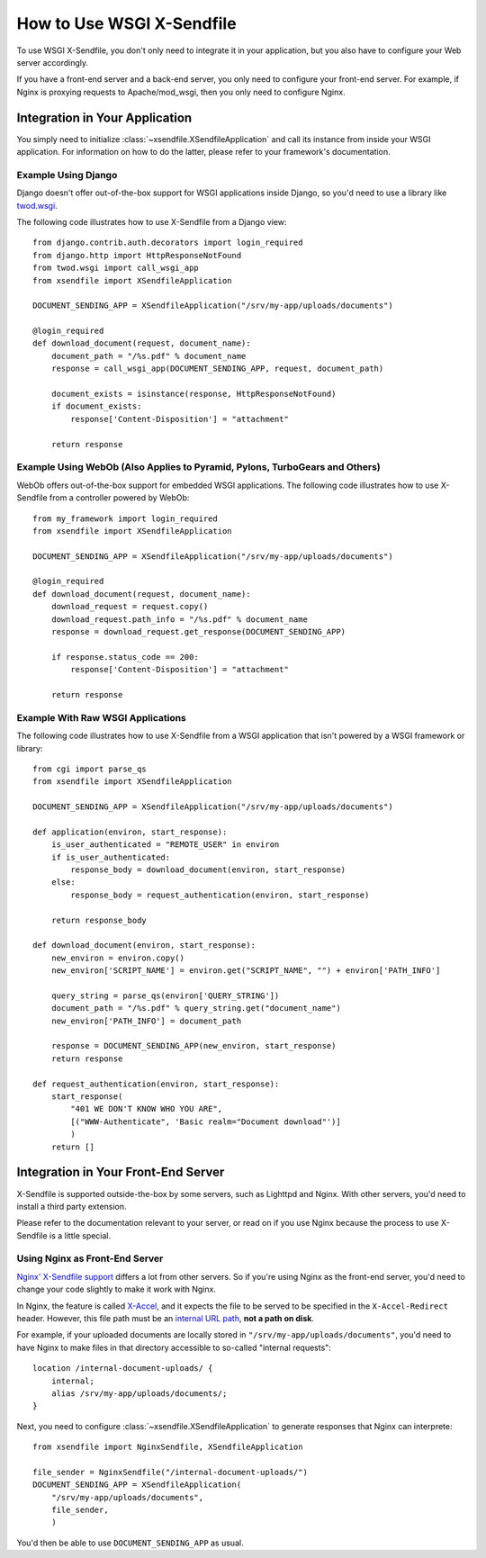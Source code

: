 ==========================
How to Use WSGI X-Sendfile
==========================

To use WSGI X-Sendfile, you don't only need to integrate it in your application,
but you also have to configure your Web server accordingly.

If you have a front-end server and a back-end server, you only need to configure
your front-end server. For example, if Nginx is proxying requests to
Apache/mod_wsgi, then you only need to configure Nginx.

Integration in Your Application
===============================

You simply need to initialize :class:`~xsendfile.XSendfileApplication` and
call its instance from inside your WSGI application. For information on how to
do the latter, please refer to your framework's documentation.

Example Using Django
--------------------

Django doesn't offer out-of-the-box support for WSGI applications inside Django,
so you'd need to use a library like `twod.wsgi
<http://pythonhosted.org/twod.wsgi/manual/embedded-apps.html>`_.

The following code illustrates how to use X-Sendfile from a Django view::

    from django.contrib.auth.decorators import login_required
    from django.http import HttpResponseNotFound
    from twod.wsgi import call_wsgi_app
    from xsendfile import XSendfileApplication
    
    DOCUMENT_SENDING_APP = XSendfileApplication("/srv/my-app/uploads/documents")
    
    @login_required
    def download_document(request, document_name):
        document_path = "/%s.pdf" % document_name
        response = call_wsgi_app(DOCUMENT_SENDING_APP, request, document_path)
        
        document_exists = isinstance(response, HttpResponseNotFound)
        if document_exists:
            response['Content-Disposition'] = "attachment"
        
        return response


Example Using WebOb (Also Applies to Pyramid, Pylons, TurboGears and Others)
----------------------------------------------------------------------------

WebOb offers out-of-the-box support for embedded WSGI applications. The
following code illustrates how to use X-Sendfile from a controller powered by
WebOb::

    from my_framework import login_required
    from xsendfile import XSendfileApplication
    
    DOCUMENT_SENDING_APP = XSendfileApplication("/srv/my-app/uploads/documents")
    
    @login_required
    def download_document(request, document_name):
        download_request = request.copy()
        download_request.path_info = "/%s.pdf" % document_name
        response = download_request.get_response(DOCUMENT_SENDING_APP)
        
        if response.status_code == 200:
            response['Content-Disposition'] = "attachment"
        
        return response


Example With Raw WSGI Applications
----------------------------------

The following code illustrates how to use X-Sendfile from a  WSGI application
that isn't powered by a WSGI framework or library::

    from cgi import parse_qs
    from xsendfile import XSendfileApplication
    
    DOCUMENT_SENDING_APP = XSendfileApplication("/srv/my-app/uploads/documents")
    
    def application(environ, start_response):
        is_user_authenticated = "REMOTE_USER" in environ
        if is_user_authenticated:
            response_body = download_document(environ, start_response)
        else:
            response_body = request_authentication(environ, start_response)
        
        return response_body
    
    def download_document(environ, start_response):
        new_environ = environ.copy()
        new_environ['SCRIPT_NAME'] = environ.get("SCRIPT_NAME", "") + environ['PATH_INFO']
        
        query_string = parse_qs(environ['QUERY_STRING'])
        document_path = "/%s.pdf" % query_string.get("document_name")
        new_environ['PATH_INFO'] = document_path
        
        response = DOCUMENT_SENDING_APP(new_environ, start_response)
        return response
    
    def request_authentication(environ, start_response):
        start_response(
            "401 WE DON'T KNOW WHO YOU ARE",
            [("WWW-Authenticate", 'Basic realm="Document download"')]
            )
        return []


Integration in Your Front-End Server
====================================

X-Sendfile is supported outside-the-box by some servers, such as Lighttpd and
Nginx. With other servers, you'd need to install a third party extension.

Please refer to the documentation relevant to your server, or read on if you
use Nginx because the process to use X-Sendfile is a little special.


Using Nginx as Front-End Server
-------------------------------

`Nginx' X-Sendfile support <http://wiki.nginx.org/XSendfile>`_ differs a lot
from other servers. So if you're using Nginx as the front-end server, you'd
need to change your code slightly to make it work with Nginx.

In Nginx, the feature is called `X-Accel <http://wiki.nginx.org/X-accel>`_, and
it expects the file to be served to be specified in the ``X-Accel-Redirect``
header. However, this file path must be an `internal URL path
<http://wiki.nginx.org/NginxHttpCoreModule#internal>`_, **not a path on disk**.

For example, if your uploaded documents are locally stored in
``"/srv/my-app/uploads/documents"``, you'd need to have Nginx to make files
in that directory accessible to so-called "internal requests"::

    location /internal-document-uploads/ {
        internal;
        alias /srv/my-app/uploads/documents/;
    }

Next, you need to configure :class:`~xsendfile.XSendfileApplication` to
generate responses that Nginx can interprete::

    from xsendfile import NginxSendfile, XSendfileApplication
    
    file_sender = NginxSendfile("/internal-document-uploads/")
    DOCUMENT_SENDING_APP = XSendfileApplication(
        "/srv/my-app/uploads/documents",
        file_sender,
        )

You'd then be able to use ``DOCUMENT_SENDING_APP`` as usual.
